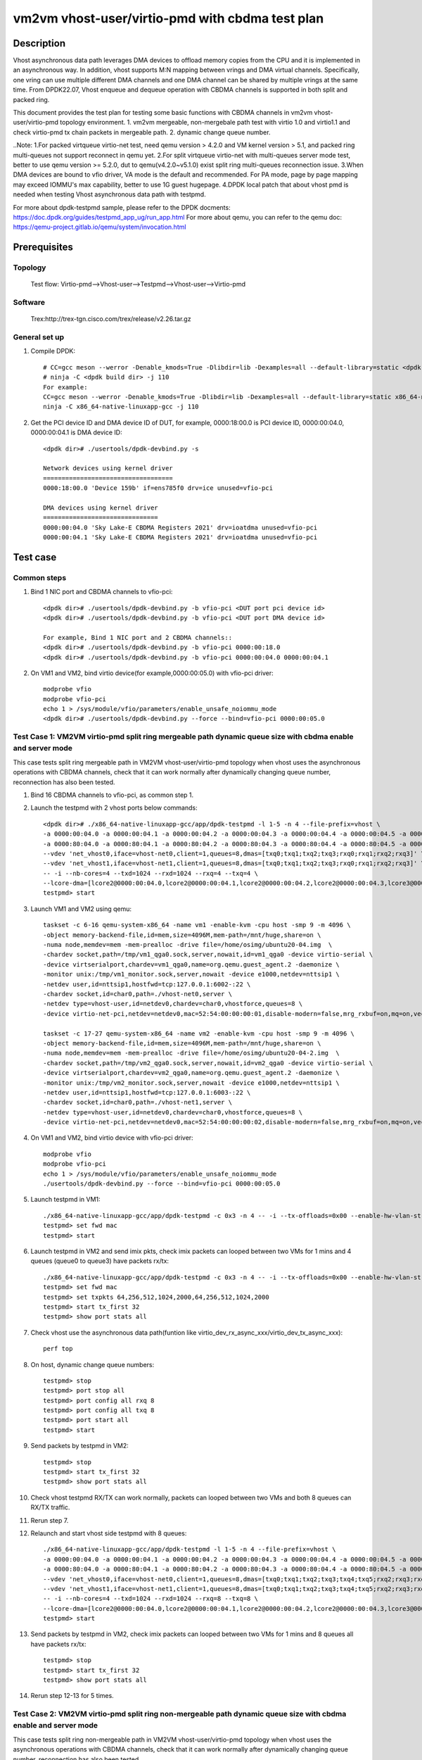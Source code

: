.. SPDX-License-Identifier: BSD-3-Clause
   Copyright(c) 2021 Intel Corporation

================================================
vm2vm vhost-user/virtio-pmd with cbdma test plan
================================================

Description
===========

Vhost asynchronous data path leverages DMA devices to offload memory copies from the CPU and it is implemented in an asynchronous way.
In addition, vhost supports M:N mapping between vrings and DMA virtual channels. Specifically, one vring can use multiple different DMA
channels and one DMA channel can be shared by multiple vrings at the same time. From DPDK22.07, Vhost enqueue and dequeue operation with
CBDMA channels is supported in both split and packed ring.

This document provides the test plan for testing some basic functions with CBDMA channels in vm2vm vhost-user/virtio-pmd topology environment.
1. vm2vm mergeable, non-mergebale path test with virtio 1.0 and virtio1.1 and check virtio-pmd tx chain packets in mergeable path.
2. dynamic change queue number.

..Note:
1.For packed virtqueue virtio-net test, need qemu version > 4.2.0 and VM kernel version > 5.1, and packed ring multi-queues not support reconnect in qemu yet.
2.For split virtqueue virtio-net with multi-queues server mode test, better to use qemu version >= 5.2.0, dut to qemu(v4.2.0~v5.1.0) exist split ring multi-queues reconnection issue.
3.When DMA devices are bound to vfio driver, VA mode is the default and recommended. For PA mode, page by page mapping may
exceed IOMMU's max capability, better to use 1G guest hugepage.
4.DPDK local patch that about vhost pmd is needed when testing Vhost asynchronous data path with testpmd.

For more about dpdk-testpmd sample, please refer to the DPDK docments:
https://doc.dpdk.org/guides/testpmd_app_ug/run_app.html
For more about qemu, you can refer to the qemu doc: https://qemu-project.gitlab.io/qemu/system/invocation.html

Prerequisites
=============

Topology
--------
    Test flow: Virtio-pmd-->Vhost-user-->Testpmd-->Vhost-user-->Virtio-pmd

Software
--------
    Trex:http://trex-tgn.cisco.com/trex/release/v2.26.tar.gz

General set up
--------------
1. Compile DPDK::

    # CC=gcc meson --werror -Denable_kmods=True -Dlibdir=lib -Dexamples=all --default-library=static <dpdk build dir>
    # ninja -C <dpdk build dir> -j 110
    For example:
    CC=gcc meson --werror -Denable_kmods=True -Dlibdir=lib -Dexamples=all --default-library=static x86_64-native-linuxapp-gcc
    ninja -C x86_64-native-linuxapp-gcc -j 110

2. Get the PCI device ID and DMA device ID of DUT, for example, 0000:18:00.0 is PCI device ID, 0000:00:04.0, 0000:00:04.1 is DMA device ID::

    <dpdk dir># ./usertools/dpdk-devbind.py -s

    Network devices using kernel driver
    ===================================
    0000:18:00.0 'Device 159b' if=ens785f0 drv=ice unused=vfio-pci

    DMA devices using kernel driver
    ===============================
    0000:00:04.0 'Sky Lake-E CBDMA Registers 2021' drv=ioatdma unused=vfio-pci
    0000:00:04.1 'Sky Lake-E CBDMA Registers 2021' drv=ioatdma unused=vfio-pci

Test case
=========

Common steps
------------
1. Bind 1 NIC port and CBDMA channels to vfio-pci::

    <dpdk dir># ./usertools/dpdk-devbind.py -b vfio-pci <DUT port pci device id>
    <dpdk dir># ./usertools/dpdk-devbind.py -b vfio-pci <DUT port DMA device id>

    For example, Bind 1 NIC port and 2 CBDMA channels::
    <dpdk dir># ./usertools/dpdk-devbind.py -b vfio-pci 0000:00:18.0
    <dpdk dir># ./usertools/dpdk-devbind.py -b vfio-pci 0000:00:04.0 0000:00:04.1

2. On VM1 and VM2, bind virtio device(for example,0000:00:05.0) with vfio-pci driver::

    modprobe vfio
    modprobe vfio-pci
    echo 1 > /sys/module/vfio/parameters/enable_unsafe_noiommu_mode
    <dpdk dir># ./usertools/dpdk-devbind.py --force --bind=vfio-pci 0000:00:05.0

Test Case 1: VM2VM virtio-pmd split ring mergeable path dynamic queue size with cbdma enable and server mode
------------------------------------------------------------------------------------------------------------
This case tests split ring mergeable path in VM2VM vhost-user/virtio-pmd topology when vhost uses the asynchronous operations with CBDMA channels,
check that it can work normally after dynamically changing queue number, reconnection has also been tested.

1. Bind 16 CBDMA channels to vfio-pci, as common step 1.

2. Launch the testpmd with 2 vhost ports below commands::

    <dpdk dir># ./x86_64-native-linuxapp-gcc/app/dpdk-testpmd -l 1-5 -n 4 --file-prefix=vhost \
    -a 0000:00:04.0 -a 0000:00:04.1 -a 0000:00:04.2 -a 0000:00:04.3 -a 0000:00:04.4 -a 0000:00:04.5 -a 0000:00:04.6 -a 0000:00:04.7 \
    -a 0000:80:04.0 -a 0000:80:04.1 -a 0000:80:04.2 -a 0000:80:04.3 -a 0000:80:04.4 -a 0000:80:04.5 -a 0000:80:04.6 -a 0000:80:04.7 \
    --vdev 'net_vhost0,iface=vhost-net0,client=1,queues=8,dmas=[txq0;txq1;txq2;txq3;rxq0;rxq1;rxq2;rxq3]' \
    --vdev 'net_vhost1,iface=vhost-net1,client=1,queues=8,dmas=[txq0;txq1;txq2;txq3;rxq0;rxq1;rxq2;rxq3]' \
    -- -i --nb-cores=4 --txd=1024 --rxd=1024 --rxq=4 --txq=4 \
    --lcore-dma=[lcore2@0000:00:04.0,lcore2@0000:00:04.1,lcore2@0000:00:04.2,lcore2@0000:00:04.3,lcore3@0000:00:04.4,lcore3@0000:00:04.5,lcore3@0000:00:04.6,lcore3@0000:00:04.7,lcore4@0000:80:04.0,lcore4@0000:80:04.1,lcore4@0000:80:04.2,lcore4@0000:80:04.3,lcore5@0000:80:04.4,lcore5@0000:80:04.5,lcore5@0000:80:04.6,lcore5@0000:80:04.7]
    testpmd> start

3. Launch VM1 and VM2 using qemu::

    taskset -c 6-16 qemu-system-x86_64 -name vm1 -enable-kvm -cpu host -smp 9 -m 4096 \
    -object memory-backend-file,id=mem,size=4096M,mem-path=/mnt/huge,share=on \
    -numa node,memdev=mem -mem-prealloc -drive file=/home/osimg/ubuntu20-04.img  \
    -chardev socket,path=/tmp/vm1_qga0.sock,server,nowait,id=vm1_qga0 -device virtio-serial \
    -device virtserialport,chardev=vm1_qga0,name=org.qemu.guest_agent.2 -daemonize \
    -monitor unix:/tmp/vm1_monitor.sock,server,nowait -device e1000,netdev=nttsip1 \
    -netdev user,id=nttsip1,hostfwd=tcp:127.0.0.1:6002-:22 \
    -chardev socket,id=char0,path=./vhost-net0,server \
    -netdev type=vhost-user,id=netdev0,chardev=char0,vhostforce,queues=8 \
    -device virtio-net-pci,netdev=netdev0,mac=52:54:00:00:00:01,disable-modern=false,mrg_rxbuf=on,mq=on,vectors=40,csum=on,guest_csum=on,host_tso4=on,guest_tso4=on,guest_ecn=on,guest_ufo=on,host_ufo=on -vnc :10

    taskset -c 17-27 qemu-system-x86_64 -name vm2 -enable-kvm -cpu host -smp 9 -m 4096 \
    -object memory-backend-file,id=mem,size=4096M,mem-path=/mnt/huge,share=on \
    -numa node,memdev=mem -mem-prealloc -drive file=/home/osimg/ubuntu20-04-2.img  \
    -chardev socket,path=/tmp/vm2_qga0.sock,server,nowait,id=vm2_qga0 -device virtio-serial \
    -device virtserialport,chardev=vm2_qga0,name=org.qemu.guest_agent.2 -daemonize \
    -monitor unix:/tmp/vm2_monitor.sock,server,nowait -device e1000,netdev=nttsip1 \
    -netdev user,id=nttsip1,hostfwd=tcp:127.0.0.1:6003-:22 \
    -chardev socket,id=char0,path=./vhost-net1,server \
    -netdev type=vhost-user,id=netdev0,chardev=char0,vhostforce,queues=8 \
    -device virtio-net-pci,netdev=netdev0,mac=52:54:00:00:00:02,disable-modern=false,mrg_rxbuf=on,mq=on,vectors=40,csum=on,guest_csum=on,host_tso4=on,guest_tso4=on,guest_ecn=on,guest_ufo=on,host_ufo=on -vnc :12

4. On VM1 and VM2, bind virtio device with vfio-pci driver::

    modprobe vfio
    modprobe vfio-pci
    echo 1 > /sys/module/vfio/parameters/enable_unsafe_noiommu_mode
    ./usertools/dpdk-devbind.py --force --bind=vfio-pci 0000:00:05.0

5. Launch testpmd in VM1::

    ./x86_64-native-linuxapp-gcc/app/dpdk-testpmd -c 0x3 -n 4 -- -i --tx-offloads=0x00 --enable-hw-vlan-strip --txq=8 --rxq=8 --txd=1024 --rxd=1024 --max-pkt-len=9600 --rx-offloads=0x00002000
    testpmd> set fwd mac
    testpmd> start

6. Launch testpmd in VM2 and send imix pkts, check imix packets can looped between two VMs for 1 mins and 4 queues (queue0 to queue3) have packets rx/tx::

    ./x86_64-native-linuxapp-gcc/app/dpdk-testpmd -c 0x3 -n 4 -- -i --tx-offloads=0x00 --enable-hw-vlan-strip --txq=8 --rxq=8 --txd=1024 --rxd=1024 --max-pkt-len=9600 --rx-offloads=0x00002000
    testpmd> set fwd mac
    testpmd> set txpkts 64,256,512,1024,2000,64,256,512,1024,2000
    testpmd> start tx_first 32
    testpmd> show port stats all

7. Check vhost use the asynchronous data path(funtion like virtio_dev_rx_async_xxx/virtio_dev_tx_async_xxx)::

    perf top

8. On host, dynamic change queue numbers::

    testpmd> stop
    testpmd> port stop all
    testpmd> port config all rxq 8
    testpmd> port config all txq 8
    testpmd> port start all
    testpmd> start

9. Send packets by testpmd in VM2::

    testpmd> stop
    testpmd> start tx_first 32
    testpmd> show port stats all

10. Check vhost testpmd RX/TX can work normally, packets can looped between two VMs and both 8 queues can RX/TX traffic.

11. Rerun step 7.

12. Relaunch and start vhost side testpmd with 8 queues::

	./x86_64-native-linuxapp-gcc/app/dpdk-testpmd -l 1-5 -n 4 --file-prefix=vhost \
	-a 0000:00:04.0 -a 0000:00:04.1 -a 0000:00:04.2 -a 0000:00:04.3 -a 0000:00:04.4 -a 0000:00:04.5 -a 0000:00:04.6 -a 0000:00:04.7 \
	-a 0000:80:04.0 -a 0000:80:04.1 -a 0000:80:04.2 -a 0000:80:04.3 -a 0000:80:04.4 -a 0000:80:04.5 -a 0000:80:04.6 -a 0000:80:04.7 \
	--vdev 'net_vhost0,iface=vhost-net0,client=1,queues=8,dmas=[txq0;txq1;txq2;txq3;txq4;txq5;rxq2;rxq3;rxq4;rxq5;rxq6;rxq7]' \
	--vdev 'net_vhost1,iface=vhost-net1,client=1,queues=8,dmas=[txq0;txq1;txq2;txq3;txq4;txq5;rxq2;rxq3;rxq4;rxq5;rxq6;rxq7]' \
	-- -i --nb-cores=4 --txd=1024 --rxd=1024 --rxq=8 --txq=8 \
	--lcore-dma=[lcore2@0000:00:04.0,lcore2@0000:00:04.1,lcore2@0000:00:04.2,lcore2@0000:00:04.3,lcore3@0000:00:04.4,lcore3@0000:00:04.5,lcore3@0000:00:04.6,lcore3@0000:00:04.7,lcore4@0000:80:04.0,lcore4@0000:80:04.1,lcore4@0000:80:04.2,lcore4@0000:80:04.3,lcore5@0000:80:04.4,lcore5@0000:80:04.5,lcore5@0000:80:04.6,lcore5@0000:80:04.7]
	testpmd> start

13. Send packets by testpmd in VM2, check imix packets can looped between two VMs for 1 mins and 8 queues all have packets rx/tx::

	testpmd> stop
	testpmd> start tx_first 32
	testpmd> show port stats all

14. Rerun step 12-13 for 5 times.

Test Case 2: VM2VM virtio-pmd split ring non-mergeable path dynamic queue size with cbdma enable and server mode
----------------------------------------------------------------------------------------------------------------
This case tests split ring non-mergeable path in VM2VM vhost-user/virtio-pmd topology when vhost uses the asynchronous operations with CBDMA channels,
check that it can work normally after dynamically changing queue number, reconnection has also been tested.

1. Bind 16 CBDMA channels to vfio-pci, as common step 1.

2. Launch the testpmd with 2 vhost ports below commands::

    ./x86_64-native-linuxapp-gcc/app/dpdk-testpmd -l 1-5 -n 4 --file-prefix=vhost -a 0000:00:04.0 -a 0000:00:04.1 -a 0000:00:04.2 -a 0000:00:04.3 -a 0000:00:04.4 -a 0000:00:04.5 -a 0000:00:04.6 -a 0000:00:04.7 \
    -a 0000:80:04.0 -a 0000:80:04.1 -a 0000:80:04.2 -a 0000:80:04.3 -a 0000:80:04.4 -a 0000:80:04.5 -a 0000:80:04.6 -a 0000:80:04.7 \
    --vdev 'net_vhost0,iface=vhost-net0,client=1,queues=8,dmas=[txq0;txq1;txq2;txq3;rxq0;rxq1;rxq2;rxq3]' \
    --vdev 'net_vhost1,iface=vhost-net1,client=1,queues=8,dmas=[txq0;txq1;txq2;txq3;rxq0;rxq1;rxq2;rxq3]' \
    -- -i --nb-cores=4 --txd=1024 --rxd=1024 --rxq=4 --txq=4 \
    --lcore-dma=[lcore2@0000:00:04.0,lcore2@0000:00:04.1,lcore2@0000:00:04.2,lcore2@0000:00:04.3,lcore3@0000:00:04.4,lcore3@0000:00:04.5,lcore3@0000:00:04.6,lcore3@0000:00:04.7,lcore4@0000:80:04.0,lcore4@0000:80:04.1,lcore4@0000:80:04.2,lcore4@0000:80:04.3,lcore5@0000:80:04.4,lcore5@0000:80:04.5,lcore5@0000:80:04.6,lcore5@0000:80:04.7]
    testpmd> start

3. Launch VM1 and VM2 using qemu::

    taskset -c 6-16 qemu-system-x86_64 -name vm1 -enable-kvm -cpu host -smp 9 -m 4096 \
    -object memory-backend-file,id=mem,size=4096M,mem-path=/mnt/huge,share=on \
    -numa node,memdev=mem -mem-prealloc -drive file=/home/osimg/ubuntu20-04.img  \
    -chardev socket,path=/tmp/vm1_qga0.sock,server,nowait,id=vm1_qga0 -device virtio-serial \
    -device virtserialport,chardev=vm1_qga0,name=org.qemu.guest_agent.2 -daemonize \
    -monitor unix:/tmp/vm1_monitor.sock,server,nowait -device e1000,netdev=nttsip1 \
    -netdev user,id=nttsip1,hostfwd=tcp:127.0.0.1:6002-:22 \
    -chardev socket,id=char0,path=./vhost-net0,server \
    -netdev type=vhost-user,id=netdev0,chardev=char0,vhostforce,queues=8 \
    -device virtio-net-pci,netdev=netdev0,mac=52:54:00:00:00:01,disable-modern=false,mrg_rxbuf=off,mq=on,vectors=40,csum=on,guest_csum=on,host_tso4=on,guest_tso4=on,guest_ecn=on,guest_ufo=on,host_ufo=on -vnc :10

    taskset -c 17-27 qemu-system-x86_64 -name vm2 -enable-kvm -cpu host -smp 9 -m 4096 \
    -object memory-backend-file,id=mem,size=4096M,mem-path=/mnt/huge,share=on \
    -numa node,memdev=mem -mem-prealloc -drive file=/home/osimg/ubuntu20-04-2.img  \
    -chardev socket,path=/tmp/vm2_qga0.sock,server,nowait,id=vm2_qga0 -device virtio-serial \
    -device virtserialport,chardev=vm2_qga0,name=org.qemu.guest_agent.2 -daemonize \
    -monitor unix:/tmp/vm2_monitor.sock,server,nowait -device e1000,netdev=nttsip1 \
    -netdev user,id=nttsip1,hostfwd=tcp:127.0.0.1:6003-:22 \
    -chardev socket,id=char0,path=./vhost-net1,server \
    -netdev type=vhost-user,id=netdev0,chardev=char0,vhostforce,queues=8 \
    -device virtio-net-pci,netdev=netdev0,mac=52:54:00:00:00:02,disable-modern=false,mrg_rxbuf=off,mq=on,vectors=40,csum=on,guest_csum=on,host_tso4=on,guest_tso4=on,guest_ecn=on,guest_ufo=on,host_ufo=on -vnc :12

4. On VM1 and VM2, bind virtio device with vfio-pci driver::

    modprobe vfio
    modprobe vfio-pci
    echo 1 > /sys/module/vfio/parameters/enable_unsafe_noiommu_mode
    ./usertools/dpdk-devbind.py --force --bind=vfio-pci 0000:00:05.0

5. Launch testpmd in VM1::

    ./x86_64-native-linuxapp-gcc/app/dpdk-testpmd -c 0x3 -n 4 -- -i --tx-offloads=0x00 --enable-hw-vlan-strip --txq=8 --rxq=8 --txd=1024 --rxd=1024
    testpmd> set fwd mac
    testpmd> start

6. Launch testpmd in VM2 and send imix pkts, check imix packets can looped between two VMs for 1 mins and 4 queues (queue0 to queue3) have packets rx/tx::

    ./x86_64-native-linuxapp-gcc/app/dpdk-testpmd -c 0x3 -n 4 -- -i --tx-offloads=0x00 --enable-hw-vlan-strip --txq=8 --rxq=8 --txd=1024 --rxd=1024
    testpmd> set fwd mac
    testpmd> set txpkts 64,256,512
    testpmd> start tx_first 32
    testpmd> show port stats all

7. Check vhost use the asynchronous data path(funtion like virtio_dev_rx_async_xxx/virtio_dev_tx_async_xxx)::

    perf top

8. On VM1 and VM2, dynamic change queue numbers at virtio-pmd side from 8 queues to 4 queues::

    testpmd> stop
    testpmd> port stop all
    testpmd> port config all rxq 4
    testpmd> port config all txq 4
    testpmd> port start all
    testpmd> start

9. Send packets by testpmd in VM2, check Check virtio-pmd RX/TX can work normally and imix packets can looped between two VMs for 1 mins::

    testpmd> stop
    testpmd> start tx_first 32
    testpmd> show port stats all

10. Rerun step 7.

11. Stop testpmd in VM2, and check that 4 queues can RX/TX traffic.

Test Case 3: VM2VM virtio-pmd packed ring mergeable path dynamic queue size with cbdma enable and server mode
-------------------------------------------------------------------------------------------------------------
This case tests packed ring mergeable path with virtio1.1 and server mode in VM2VM vhost-user/virtio-pmd topology when vhost uses the asynchronous operations with CBDMA channels,check that it can work normally after dynamically changing queue number.

1. Bind 16 CBDMA channels to vfio-pci, as common step 1.

2. Launch the testpmd with 2 vhost ports below commands::

    ./x86_64-native-linuxapp-gcc/app/dpdk-testpmd -l 1-5 -n 4 --file-prefix=vhost -a 0000:00:04.0 -a 0000:00:04.1 -a 0000:00:04.2 -a 0000:00:04.3 -a 0000:00:04.4 -a 0000:00:04.5 -a 0000:00:04.6 -a 0000:00:04.7 \
    -a 0000:80:04.0 -a 0000:80:04.1 -a 0000:80:04.2 -a 0000:80:04.3 -a 0000:80:04.4 -a 0000:80:04.5 -a 0000:80:04.6 -a 0000:80:04.7 \
    --vdev 'net_vhost0,iface=vhost-net0,client=1,queues=8,dmas=[txq0;txq1;txq2;txq3;rxq0;rxq1;rxq2;rxq3]' \
    --vdev 'net_vhost1,iface=vhost-net1,client=1,queues=8,dmas=[txq0;txq1;txq2;txq3;rxq0;rxq1;rxq2;rxq3]' \
    -- -i --nb-cores=4 --txd=1024 --rxd=1024 --rxq=4 --txq=4 \
    --lcore-dma=[lcore2@0000:00:04.0,lcore2@0000:00:04.1,lcore2@0000:00:04.2,lcore2@0000:00:04.3,lcore3@0000:00:04.4,lcore3@0000:00:04.5,lcore3@0000:00:04.6,lcore3@0000:00:04.7,lcore4@0000:80:04.0,lcore4@0000:80:04.1,lcore4@0000:80:04.2,lcore4@0000:80:04.3,lcore5@0000:80:04.4,lcore5@0000:80:04.5,lcore5@0000:80:04.6,lcore5@0000:80:04.7]
    testpmd> start

3. Launch VM1 and VM2 using qemu::

    taskset -c 6-16 qemu-system-x86_64 -name vm1 -enable-kvm -cpu host -smp 9 -m 4096 \
    -object memory-backend-file,id=mem,size=4096M,mem-path=/mnt/huge,share=on \
    -numa node,memdev=mem -mem-prealloc -drive file=/home/osimg/ubuntu20-04.img  \
    -chardev socket,path=/tmp/vm1_qga0.sock,server,nowait,id=vm1_qga0 -device virtio-serial \
    -device virtserialport,chardev=vm1_qga0,name=org.qemu.guest_agent.2 -daemonize \
    -monitor unix:/tmp/vm1_monitor.sock,server,nowait -device e1000,netdev=nttsip1 \
    -netdev user,id=nttsip1,hostfwd=tcp:127.0.0.1:6002-:22 \
    -chardev socket,id=char0,path=./vhost-net0,server \
    -netdev type=vhost-user,id=netdev0,chardev=char0,vhostforce,queues=8 \
    -device virtio-net-pci,netdev=netdev0,mac=52:54:00:00:00:01,disable-modern=false,mrg_rxbuf=on,mq=on,vectors=40,csum=on,guest_csum=on,host_tso4=on,guest_tso4=on,guest_ecn=on,guest_ufo=on,host_ufo=on,packed=on -vnc :10

    taskset -c 17-27 qemu-system-x86_64 -name vm2 -enable-kvm -cpu host -smp 9 -m 4096 \
    -object memory-backend-file,id=mem,size=4096M,mem-path=/mnt/huge,share=on \
    -numa node,memdev=mem -mem-prealloc -drive file=/home/osimg/ubuntu20-04-2.img  \
    -chardev socket,path=/tmp/vm2_qga0.sock,server,nowait,id=vm2_qga0 -device virtio-serial \
    -device virtserialport,chardev=vm2_qga0,name=org.qemu.guest_agent.2 -daemonize \
    -monitor unix:/tmp/vm2_monitor.sock,server,nowait -device e1000,netdev=nttsip1 \
    -netdev user,id=nttsip1,hostfwd=tcp:127.0.0.1:6003-:22 \
    -chardev socket,id=char0,path=./vhost-net1,server \
    -netdev type=vhost-user,id=netdev0,chardev=char0,vhostforce,queues=8 \
    -device virtio-net-pci,netdev=netdev0,mac=52:54:00:00:00:02,disable-modern=false,mrg_rxbuf=on,mq=on,vectors=40,csum=on,guest_csum=on,host_tso4=on,guest_tso4=on,guest_ecn=on,guest_ufo=on,host_ufo=on,packed=on -vnc :12

4. On VM1 and VM2, bind virtio device with vfio-pci driver::

    modprobe vfio
    modprobe vfio-pci
    echo 1 > /sys/module/vfio/parameters/enable_unsafe_noiommu_mode
    ./usertools/dpdk-devbind.py --force --bind=vfio-pci 0000:00:05.0

5. Launch testpmd in VM1::

    ./x86_64-native-linuxapp-gcc/app/dpdk-testpmd -c 0x3 -n 4 -- -i --tx-offloads=0x00 --enable-hw-vlan-strip --txq=8 --rxq=8 --txd=1024 --rxd=1024 --max-pkt-len=9600 --rx-offloads=0x00002000
    testpmd> set mac fwd
    testpmd> start

6. Launch testpmd in VM2 and send imix pkts, check imix packets can looped between two VMs for 1 mins and 4 queues (queue0 to queue3) have packets rx/tx::

    ./x86_64-native-linuxapp-gcc/app/dpdk-testpmd -c 0x3 -n 4 -- -i --tx-offloads=0x00 --enable-hw-vlan-strip --txq=8 --rxq=8 --txd=1024 --rxd=1024 --max-pkt-len=9600 --rx-offloads=0x00002000
    testpmd> set mac fwd
    testpmd> set txpkts 64,256,512,1024,2000,64,256,512,1024,2000
    testpmd> start tx_first 32
    testpmd> show port stats all
    testpmd> stop

7. Quit VM2 and relaunch VM2 with split ring::

    taskset -c 17-27 qemu-system-x86_64 -name vm2 -enable-kvm -cpu host -smp 9 -m 4096 \
    -object memory-backend-file,id=mem,size=4096M,mem-path=/mnt/huge,share=on \
    -numa node,memdev=mem -mem-prealloc -drive file=/home/osimg/ubuntu20-04-2.img  \
    -chardev socket,path=/tmp/vm2_qga0.sock,server,nowait,id=vm2_qga0 -device virtio-serial \
    -device virtserialport,chardev=vm2_qga0,name=org.qemu.guest_agent.2 -daemonize \
    -monitor unix:/tmp/vm2_monitor.sock,server,nowait -device e1000,netdev=nttsip1 \
    -netdev user,id=nttsip1,hostfwd=tcp:127.0.0.1:6003-:22 \
    -chardev socket,id=char0,path=./vhost-net1,server \
    -netdev type=vhost-user,id=netdev0,chardev=char0,vhostforce,queues=8 \
    -device virtio-net-pci,netdev=netdev0,mac=52:54:00:00:00:02,disable-modern=false,mrg_rxbuf=off,mq=on,vectors=40,csum=on,guest_csum=on,host_tso4=on,guest_tso4=on,guest_ecn=on,guest_ufo=on,host_ufo=on -vnc :12

8. Bind virtio device with vfio-pci driver::

    modprobe vfio
    modprobe vfio-pci
    echo 1 > /sys/module/vfio/parameters/enable_unsafe_noiommu_mode
    <dpdk dir># ./usertools/dpdk-devbind.py --force --bind=vfio-pci 0000:00:05.0

9. Launch testpmd in VM2 and send imix pkts from VM2::

	<dpdk dir># ./x86_64-native-linuxapp-gcc/app/dpdk-testpmd -c 0x3 -n 4 -- -i --tx-offloads=0x00 --enable-hw-vlan-strip \
	--txq=8 --rxq=8 --txd=1024 --rxd=1024 --max-pkt-len=9600 --rx-offloads=0x00002000
	testpmd> set fwd mac
	testpmd> set txpkts 64,256,512,1024,2000,64,256,512,1024,2000

10. Check imix packets can looped between two VMs and 4 queues all have packets rx/tx::

	testpmd> show port stats all
	testpmd> stop
	testpmd> start

11. Check vhost use the asynchronous data path(funtion like virtio_dev_rx_async_xxx/virtio_dev_tx_async_xxx)::

	perf top

12. On host, dynamic change queue numbers::

	testpmd> stop
	testpmd> port stop all
	testpmd> port config all rxq 8
	testpmd> port config all txq 8
	testpmd> port start all
	testpmd> start

13. Send packets by testpmd in VM2::

	testpmd> stop
	testpmd> start tx_first 32
	testpmd> show port stats all

14. Check vhost testpmd RX/TX can work normally, packets can looped between two VMs and both 8 queues can RX/TX traffic.

15. Rerun step 11.

Test Case 4: VM2VM virtio-pmd packed ring non-mergeable path dynamic queue size with cbdma enable and server mode
-----------------------------------------------------------------------------------------------------------------
This case tests packed ring non-mergeable path with virtio1.1 and server mode in VM2VM vhost-user/virtio-pmd topology when vhost uses the asynchronous operations with CBDMA channels,check that it can work normally after dynamically changing queue number.

1. Bind 16 CBDMA channels to vfio-pci, as common step 1.

2. Launch the testpmd with 2 vhost ports below commands::

    ./x86_64-native-linuxapp-gcc/app/dpdk-testpmd -l 1-5 -n 4 --file-prefix=vhost -a 0000:00:04.0 -a 0000:00:04.1 -a 0000:00:04.2 -a 0000:00:04.3 -a 0000:00:04.4 -a 0000:00:04.5 -a 0000:00:04.6 -a 0000:00:04.7 \
    -a 0000:80:04.0 -a 0000:80:04.1 -a 0000:80:04.2 -a 0000:80:04.3 -a 0000:80:04.4 -a 0000:80:04.5 -a 0000:80:04.6 -a 0000:80:04.7 \
    --vdev 'net_vhost0,iface=vhost-net0,client=1,queues=8,dmas=[txq0;txq1;txq2;txq3;txq4;txq5;rxq2;rxq3;rxq4;rxq5;rxq6;rxq7]' \
    --vdev 'net_vhost1,iface=vhost-net1,client=1,queues=8,dmas=[txq0;txq1;txq2;txq3;txq4;txq5;rxq2;rxq3;rxq4;rxq5;rxq6;rxq7]' \
    -- -i --nb-cores=4 --txd=1024 --rxd=1024 --rxq=8 --txq=8 \
    --lcore-dma=[lcore2@0000:00:04.0,lcore2@0000:00:04.1,lcore2@0000:00:04.2,lcore2@0000:00:04.3,lcore3@0000:00:04.4,lcore3@0000:00:04.5,lcore3@0000:00:04.6,lcore3@0000:00:04.7,lcore4@0000:80:04.0,lcore4@0000:80:04.1,lcore4@0000:80:04.2,lcore4@0000:80:04.3,lcore5@0000:80:04.4,lcore5@0000:80:04.5,lcore5@0000:80:04.6,lcore5@0000:80:04.7]
    testpmd> start

3. Launch VM1 and VM2 using qemu::

    taskset -c 6-16 qemu-system-x86_64 -name vm1 -enable-kvm -cpu host -smp 9 -m 4096 \
    -object memory-backend-file,id=mem,size=4096M,mem-path=/mnt/huge,share=on \
    -numa node,memdev=mem -mem-prealloc -drive file=/home/osimg/ubuntu20-04.img  \
    -chardev socket,path=/tmp/vm1_qga0.sock,server,nowait,id=vm1_qga0 -device virtio-serial \
    -device virtserialport,chardev=vm1_qga0,name=org.qemu.guest_agent.2 -daemonize \
    -monitor unix:/tmp/vm1_monitor.sock,server,nowait -device e1000,netdev=nttsip1 \
    -netdev user,id=nttsip1,hostfwd=tcp:127.0.0.1:6002-:22 \
    -chardev socket,id=char0,path=./vhost-net0,server \
    -netdev type=vhost-user,id=netdev0,chardev=char0,vhostforce,queues=8 \
    -device virtio-net-pci,netdev=netdev0,mac=52:54:00:00:00:01,disable-modern=false,mrg_rxbuf=off,mq=on,vectors=40,csum=on,guest_csum=on,host_tso4=on,guest_tso4=on,guest_ecn=on,guest_ufo=on,host_ufo=on,packed=on -vnc :10

    taskset -c 17-27 qemu-system-x86_64 -name vm2 -enable-kvm -cpu host -smp 9 -m 4096 \
    -object memory-backend-file,id=mem,size=4096M,mem-path=/mnt/huge,share=on \
    -numa node,memdev=mem -mem-prealloc -drive file=/home/osimg/ubuntu20-04-2.img  \
    -chardev socket,path=/tmp/vm2_qga0.sock,server,nowait,id=vm2_qga0 -device virtio-serial \
    -device virtserialport,chardev=vm2_qga0,name=org.qemu.guest_agent.2 -daemonize \
    -monitor unix:/tmp/vm2_monitor.sock,server,nowait -device e1000,netdev=nttsip1 \
    -netdev user,id=nttsip1,hostfwd=tcp:127.0.0.1:6003-:22 \
    -chardev socket,id=char0,path=./vhost-net1,server \
    -netdev type=vhost-user,id=netdev0,chardev=char0,vhostforce,queues=8 \
    -device virtio-net-pci,netdev=netdev0,mac=52:54:00:00:00:02,disable-modern=false,mrg_rxbuf=off,mq=on,vectors=40,csum=on,guest_csum=on,host_tso4=on,guest_tso4=on,guest_ecn=on,guest_ufo=on,host_ufo=on,packed=on -vnc :12

4. On VM1 and VM2, bind virtio device with vfio-pci driver::

    modprobe vfio
    modprobe vfio-pci
    echo 1 > /sys/module/vfio/parameters/enable_unsafe_noiommu_mode
    ./usertools/dpdk-devbind.py --force --bind=vfio-pci 0000:00:05.0

5. Launch testpmd in VM1::

    ./x86_64-native-linuxapp-gcc/app/dpdk-testpmd -c 0x3 -n 4 -- -i --tx-offloads=0x00 --enable-hw-vlan-strip --txq=4 --rxq=4 --txd=1024 --rxd=1024
    testpmd> set mac fwd
    testpmd> start

6. Launch testpmd in VM2 and send imix pkts, check imix packets can looped between two VMs for 1 mins::

    ./x86_64-native-linuxapp-gcc/app/dpdk-testpmd -c 0x3 -n 4 -- -i --tx-offloads=0x00 --enable-hw-vlan-strip --txq=4 --rxq=4 --txd=1024 --rxd=1024
    testpmd> set mac fwd
    testpmd> set txpkts 64,256,512
    testpmd> start tx_first 32
    testpmd> show port stats all

7. Check vhost use the asynchronous data path(funtion like virtio_dev_rx_async_xxx/virtio_dev_tx_async_xxx)::

    perf top

8. On VM2, stop the testpmd, check that both 4 queues have packets rx/tx::

    testpmd> stop

9. On VM1 and VM2, dynamic change queue numbers at virtio-pmd side from 4 queues to 8 queues::

    testpmd> stop
    testpmd> port stop all
    testpmd> port config all rxq 8
    testpmd> port config all txq 8
    testpmd> port start all
    testpmd> start

10. Send packets by testpmd in VM2, check Check virtio-pmd RX/TX can work normally and imix packets can looped between two VMs for 1 mins::

	testpmd> stop
	testpmd> start tx_first 32
	testpmd> show port stats all

11. Rerun step 7.

12. Stop testpmd in VM2, and check that 4 queues can RX/TX traffic.
